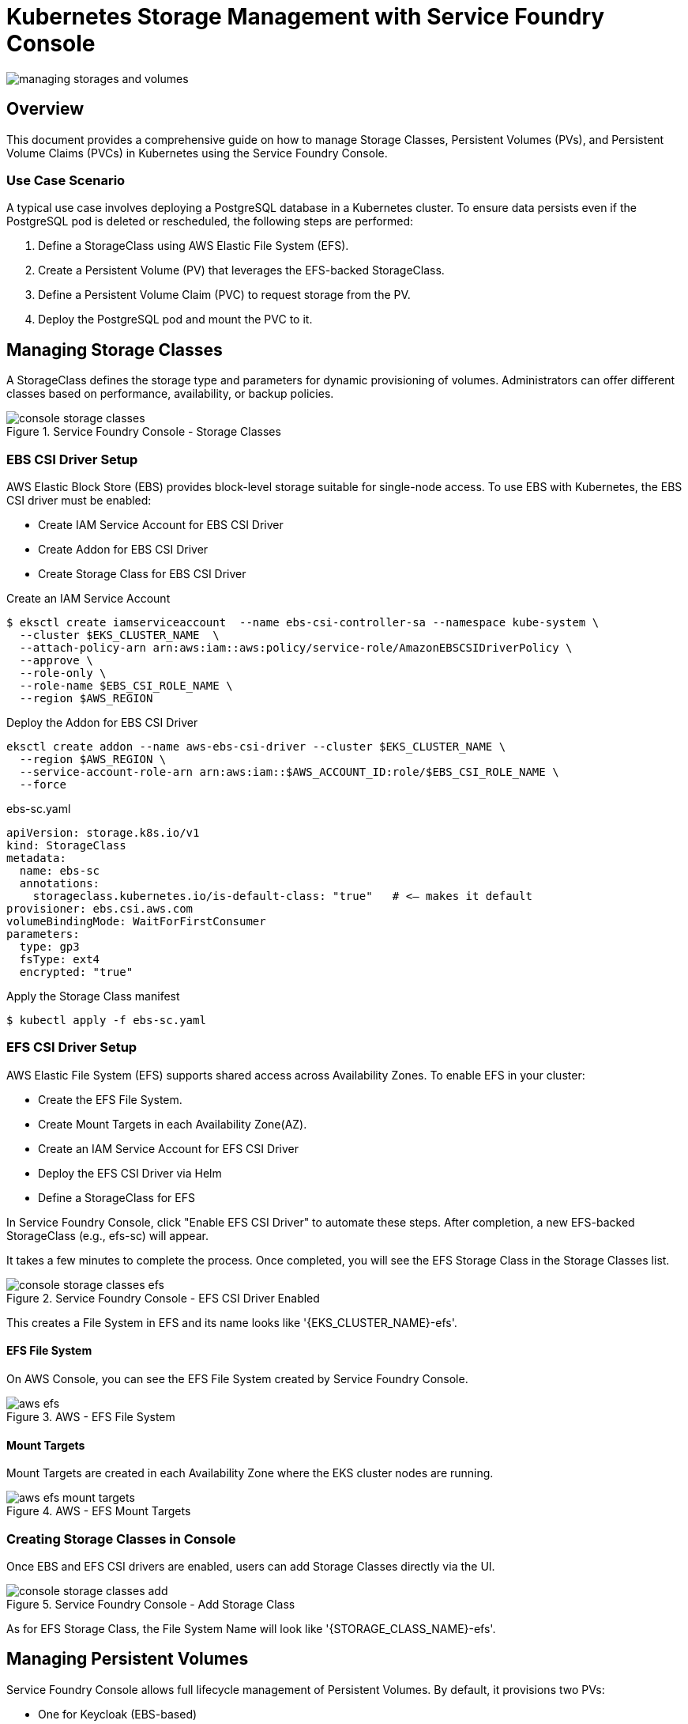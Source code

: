 = Kubernetes Storage Management with Service Foundry Console

:imagesdir: images

[.img-wide]
image::managing-storages-and-volumes.png[]

== Overview

This document provides a comprehensive guide on how to manage Storage Classes, Persistent Volumes (PVs), and Persistent Volume Claims (PVCs) in Kubernetes using the Service Foundry Console.

=== Use Case Scenario

A typical use case involves deploying a PostgreSQL database in a Kubernetes cluster. To ensure data persists even if the PostgreSQL pod is deleted or rescheduled, the following steps are performed:


1. Define a StorageClass using AWS Elastic File System (EFS).
2. Create a Persistent Volume (PV) that leverages the EFS-backed StorageClass.
3. Define a Persistent Volume Claim (PVC) to request storage from the PV.
4. Deploy the PostgreSQL pod and mount the PVC to it.


== Managing Storage Classes

A StorageClass defines the storage type and parameters for dynamic provisioning of volumes. Administrators can offer different classes based on performance, availability, or backup policies.

.Service Foundry Console - Storage Classes
[.img-wide]
image::console-storage-classes.png[]

=== EBS CSI Driver Setup

AWS Elastic Block Store (EBS) provides block-level storage suitable for single-node access. To use EBS with Kubernetes, the EBS CSI driver must be enabled:

- Create IAM Service Account for EBS CSI Driver
- Create Addon for EBS CSI Driver
- Create Storage Class for EBS CSI Driver


.Create an IAM Service Account
[source,shell]
----
$ eksctl create iamserviceaccount  --name ebs-csi-controller-sa --namespace kube-system \
  --cluster $EKS_CLUSTER_NAME  \
  --attach-policy-arn arn:aws:iam::aws:policy/service-role/AmazonEBSCSIDriverPolicy \
  --approve \
  --role-only \
  --role-name $EBS_CSI_ROLE_NAME \
  --region $AWS_REGION
----

.Deploy the Addon for EBS CSI Driver
[source,shell]
----
eksctl create addon --name aws-ebs-csi-driver --cluster $EKS_CLUSTER_NAME \
  --region $AWS_REGION \
  --service-account-role-arn arn:aws:iam::$AWS_ACCOUNT_ID:role/$EBS_CSI_ROLE_NAME \
  --force
----

.ebs-sc.yaml
[source,yaml]
----
apiVersion: storage.k8s.io/v1
kind: StorageClass
metadata:
  name: ebs-sc
  annotations:
    storageclass.kubernetes.io/is-default-class: "true"   # <— makes it default
provisioner: ebs.csi.aws.com
volumeBindingMode: WaitForFirstConsumer
parameters:
  type: gp3
  fsType: ext4
  encrypted: "true"
----

Apply the Storage Class manifest
[source,shell]
----
$ kubectl apply -f ebs-sc.yaml
----


=== EFS CSI Driver Setup

AWS Elastic File System (EFS) supports shared access across Availability Zones. To enable EFS in your cluster:

- Create the EFS File System.
- Create Mount Targets in each Availability Zone(AZ).
- Create an IAM Service Account for EFS CSI Driver
- Deploy the EFS CSI Driver via Helm
- Define a StorageClass for EFS

In Service Foundry Console, click "Enable EFS CSI Driver" to automate these steps. After completion, a new EFS-backed StorageClass (e.g., efs-sc) will appear.

It takes a few minutes to complete the process. Once completed, you will see the EFS Storage Class in the Storage Classes list.

.Service Foundry Console - EFS CSI Driver Enabled
[.img-wide]
image::console-storage-classes-efs.png[]

This creates a File System in EFS and its name looks like '{EKS_CLUSTER_NAME}-efs'.

==== EFS File System

On AWS Console, you can see the EFS File System created by Service Foundry Console.

.AWS - EFS File System
[.img-wide]
image::aws-efs.png[]

==== Mount Targets

Mount Targets are created in each Availability Zone where the EKS cluster nodes are running.

.AWS - EFS Mount Targets
[.img-wide]
image::aws-efs-mount-targets.png[]

=== Creating Storage Classes in Console

Once EBS and EFS CSI drivers are enabled, users can add Storage Classes directly via the UI.

.Service Foundry Console - Add Storage Class
[.img-wide]
image::console-storage-classes-add.png[]

As for EFS Storage Class, the File System Name will look like '{STORAGE_CLASS_NAME}-efs'.

== Managing Persistent Volumes

Service Foundry Console allows full lifecycle management of Persistent Volumes. By default, it provisions two PVs:

- One for Keycloak (EBS-based)
- One for Service Foundry's internal PostgreSQL (EBS-based)


.Service Foundry Console - Persistent Volumes
[.img-wide]
image::console-persistent-volumes.png[]


=== Creating a Persistent Volume

Click 'Add Persistent Volume' and fill in:

- Storage Class (EBS or EFS)
- Volume Name
- Size & Access Mode

.Service Foundry Console - Add Persistent Volume
[.img-wide]
image::console-persistent-volumes-add.png[]

For EFS-backed PVs, specify the File System ID and select or create an Access Point. Use the following format for volumeHandler:

${fileSystemId}::${accessPointId}

Root Directory looks like '/{PERSISTENT_VOLUME_NAME}'.

.Service Foundry Console - Create Access Point
[.img-wide]
image::console-persistent-volumes-add-access-point.png[]


The Access Point can be found in the AWS Console.

.AWS - EFS Access Point
[.img-wide]
image::aws-access-point.png[]

Click 'Create' button to create the Persistent Volume.

.Service Foundry Console - Persistent Volume Created
[.img-wide]
image::console-persistent-volumes-updated.png[]

A new Persistent Volume is created, and it is in 'Available' status.
Click the icon in 'Claim Ref' column to create a Persistent Volume Claim.

== Managing Persistent Volume Claims

A PVC defines the user's request for storage. In Service Foundry Console, users can manage and bind PVCs visually.


.Service Foundry Console - PVCs
[.img-wide]
image::console-persistent-volume-claims.png[]

=== Creating a PVC

Click 'Add Persistent Volume Claim' and provide:

- PVC Name
- Namespace
- Select a Persistent Volume (must be 'Available')


.Service Foundry Console - Add Persistent Volume Claim
[.img-wide]
image::console-persistent-volume-claims-add.png[]


From the example above, a PVC named 'pvc-qc-postgresql' is created in 'qc' namespace, and it is bound to the Persistent Volume named 'pv-qc-postgresql'.

.Service Foundry Console - Persistent Volume Claim Created
[.img-wide]
image::console-persistent-volume-claims-updated.png[]

== Deploying PostgreSQL with PVC

To install PostgreSQL via Helm with persistent storage:

=== Installing PostgreSQL Pod with PVC using Service Foundry Console

Select 'OpenSource Software' in the left sidebar, then select 'PostgreSQL' in the list.

.Service Foundry Console - OpenSource Software
[.img-wide]
image::console-opensource-software.png[]

Click 'Install' button to open the installation form.

.Service Foundry Console - Install PostgreSQL
[.img-wide]
image::console-opensource-software-postgresql.png[]

Enter the required information in the form. Make sure to select the correct Namespace and Persistent Volume Claim.

Click 'Install Application' button to install the PostgreSQL Helm chart.

Wait for a few minutes until the installation is completed.

The PostgreSQL pod is created and running in the selected namespace. In Managed Applications page, you can see the PostgreSQL application is installed.

.Service Foundry Console - Managed Applications
[.img-wide]
image::console-managed-apps-postgresql.png[]

Unlike EBS, EFS allows pods from different availability zones to access the same volume. This means that you can install and uninstall the PostgreSQL pod in different availability zones without losing the data.

== Conclusion

In this guide, you have learned how to manage Storage Classes, Persistent Volumes, and Persistent Volume Claims in a Kubernetes environment using Service Foundry Console. You have also learned how to use Persistent Volume Claims in pods to provide persistent storage for applications.
